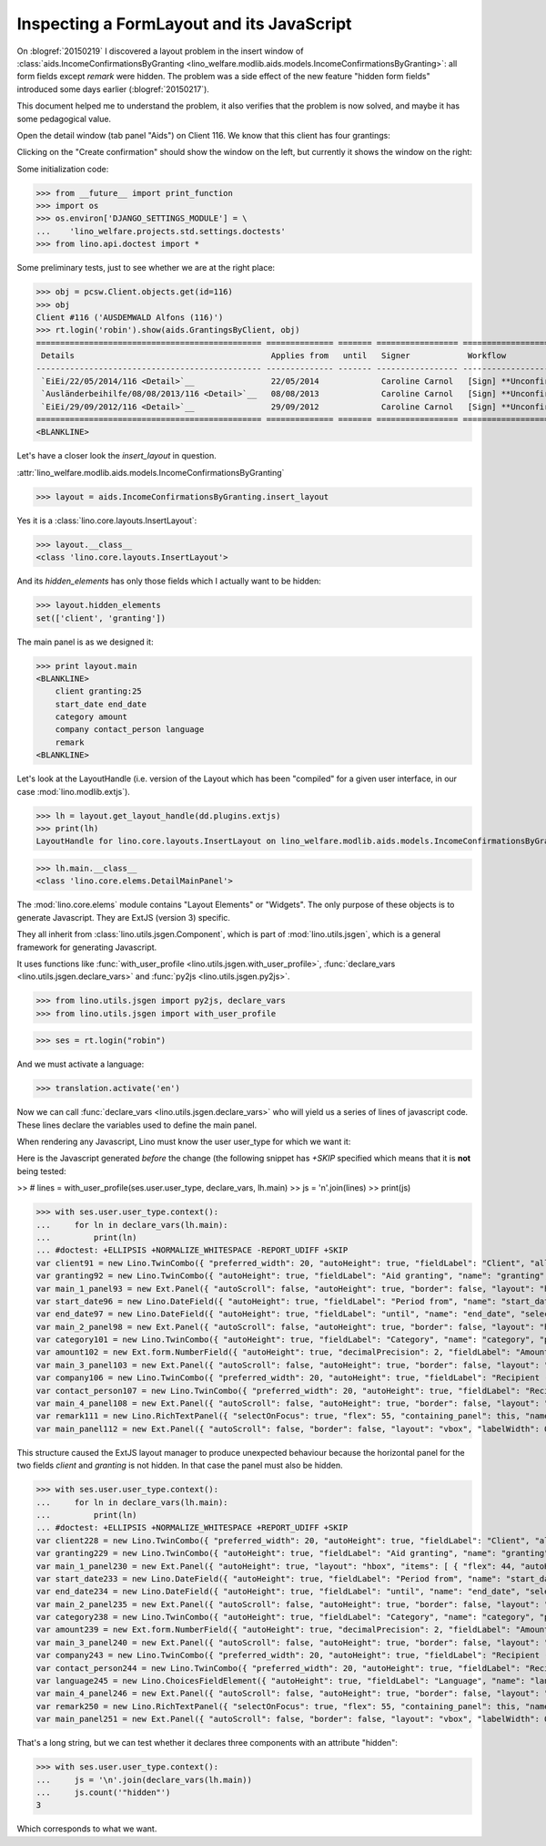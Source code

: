 .. _welfare.tested.20150219:

==========================================
Inspecting a FormLayout and its JavaScript
==========================================


.. To test only this document, run::

    $ doctest docs/tested/2015/0219.rst


On :blogref:`20150219` I discovered a layout problem in the insert
window of :class:`aids.IncomeConfirmationsByGranting
<lino_welfare.modlib.aids.models.IncomeConfirmationsByGranting>`: all
form fields except `remark` were hidden.  The problem was a side
effect of the new feature "hidden form fields" introduced some days
earlier (:blogref:`20150217`).

This document helped me to understand the problem, it also verifies
that the problem is now solved, and maybe it has some pedagogical
value.

Open the detail window (tab panel "Aids") on Client 116.  We know that
this client has four grantings:

.. image:: 0219a.png
    :scale: 50

Clicking on the "Create confirmation" should show the window on the left, 
but currently it shows the window on the right:

.. image:: 0219b.png
    :scale: 30

.. image:: 0219c.png
    :scale: 30


Some initialization code:

>>> from __future__ import print_function
>>> import os
>>> os.environ['DJANGO_SETTINGS_MODULE'] = \
...    'lino_welfare.projects.std.settings.doctests'
>>> from lino.api.doctest import *

Some preliminary tests, just to see whether we are at the right place:

>>> obj = pcsw.Client.objects.get(id=116)
>>> obj
Client #116 ('AUSDEMWALD Alfons (116)')
>>> rt.login('robin').show(aids.GrantingsByClient, obj)
=============================================== ============== ======= ================= ======================== =================== =========================
 Details                                         Applies from   until   Signer            Workflow                 Board               Actions
----------------------------------------------- -------------- ------- ----------------- ------------------------ ------------------- -------------------------
 `EiEi/22/05/2014/116 <Detail>`__                22/05/2014             Caroline Carnol   [Sign] **Unconfirmed**   Social Board (SB)   **Create confirmation**
 `Ausländerbeihilfe/08/08/2013/116 <Detail>`__   08/08/2013             Caroline Carnol   [Sign] **Unconfirmed**                       **Create confirmation**
 `EiEi/29/09/2012/116 <Detail>`__                29/09/2012             Caroline Carnol   [Sign] **Unconfirmed**                       **Create confirmation**
=============================================== ============== ======= ================= ======================== =================== =========================
<BLANKLINE>


Let's have a closer look the `insert_layout` in question.

:attr:`lino_welfare.modlib.aids.models.IncomeConfirmationsByGranting`

>>> layout = aids.IncomeConfirmationsByGranting.insert_layout

Yes it is a :class:`lino.core.layouts.InsertLayout`:

>>> layout.__class__
<class 'lino.core.layouts.InsertLayout'>

And its `hidden_elements` has only those fields which I actually want
to be hidden:

>>> layout.hidden_elements
set(['client', 'granting'])

The main panel is as we designed it:

>>> print layout.main
<BLANKLINE>
    client granting:25
    start_date end_date
    category amount
    company contact_person language
    remark
<BLANKLINE>

Let's look at the LayoutHandle (i.e. version of the Layout which has
been "compiled" for a given user interface, in our case
:mod:`lino.modlib.extjs`).

>>> lh = layout.get_layout_handle(dd.plugins.extjs)
>>> print(lh)
LayoutHandle for lino.core.layouts.InsertLayout on lino_welfare.modlib.aids.models.IncomeConfirmationsByGranting

>>> lh.main.__class__
<class 'lino.core.elems.DetailMainPanel'>


The :mod:`lino.core.elems` module contains "Layout Elements" or
"Widgets". The only purpose of these objects is to generate
Javascript.  They are ExtJS (version 3) specific.

They all inherit from :class:`lino.utils.jsgen.Component`, which is
part of :mod:`lino.utils.jsgen`, which is a general framework for
generating Javascript.

It uses functions like 
:func:`with_user_profile <lino.utils.jsgen.with_user_profile>`,
:func:`declare_vars <lino.utils.jsgen.declare_vars>` and
:func:`py2js <lino.utils.jsgen.py2js>`.

>>> from lino.utils.jsgen import py2js, declare_vars
>>> from lino.utils.jsgen import with_user_profile


>>> ses = rt.login("robin")

And we must activate a language:

>>> translation.activate('en')

Now we can call :func:`declare_vars <lino.utils.jsgen.declare_vars>`
who will yield us a series of lines of javascript code.  These lines
declare the variables used to define the main panel.

When rendering any Javascript, Lino must know the user user_type for
which we want it:

Here is the Javascript generated *before* the change (the following
snippet has `+SKIP` specified which means that it is **not** being
tested:

>> # lines = with_user_profile(ses.user.user_type, declare_vars, lh.main)
>> js = '\n'.join(lines)
>> print(js)


>>> with ses.user.user_type.context():
...     for ln in declare_vars(lh.main):
...         print(ln)
... #doctest: +ELLIPSIS +NORMALIZE_WHITESPACE -REPORT_UDIFF +SKIP
var client91 = new Lino.TwinCombo({ "preferred_width": 20, "autoHeight": true, "fieldLabel": "Client", "allowBlank": false, "pageSize": 20, "onTrigger2Click": function(e){ Lino.show_fk_detail(this,Lino.pcsw.Clients.detail,Lino.pcsw.Clients.insert)}, "emptyText": "Select a Client...", "listeners": { "render": Lino.quicktip_renderer("Client","(aids.IncomeConfirmationsByGranting.client) ") }, "selectOnFocus": true, "hidden": true, "hiddenName": "clientHidden", "anchor": "-20", "store": new Lino.ComplexRemoteComboStore({ "proxy": new Ext.data.HttpProxy({ "url": "/choices/aids/IncomeConfirmationsByGranting/client", "method": "GET" }) }), "name": "client" });
var granting92 = new Lino.TwinCombo({ "autoHeight": true, "fieldLabel": "Aid granting", "name": "granting", "pageSize": 20, "onTrigger2Click": function(e){ Lino.show_fk_detail(this,Lino.aids.GrantingsByX.detail,Lino.aids.GrantingsByX.insert)}, "emptyText": "Select a Aid granting...", "listeners": { "render": Lino.quicktip_renderer("Aid granting","(aids.IncomeConfirmationsByGranting.granting) ") }, "selectOnFocus": true, "hidden": true, "hiddenName": "grantingHidden", "anchor": "-20", "store": new Lino.ComplexRemoteComboStore({ "proxy": new Ext.data.HttpProxy({ "url": "/choices/aids/IncomeConfirmationsByGranting/granting", "method": "GET" }) }) });
var main_1_panel93 = new Ext.Panel({ "autoScroll": false, "autoHeight": true, "border": false, "layout": "hbox", "labelWidth": 117, "hideCheckBoxLabels": true, "items": [ { "flex": 44, "autoHeight": true, "layout": "form", "xtype": "panel", "items": client91, "labelAlign": "top" }, { "flex": 55, "autoHeight": true, "layout": "form", "xtype": "panel", "items": granting92, "labelAlign": "top" } ], "frame": false, "layoutConfig": { "align": "stretchmax" }, "labelAlign": "top" });
var start_date96 = new Lino.DateField({ "autoHeight": true, "fieldLabel": "Period from", "name": "start_date", "selectOnFocus": true, "listeners": { "render": Lino.quicktip_renderer("Period from","(aids.IncomeConfirmationsByGranting.start_date) ") }, "anchor": "-20" });
var end_date97 = new Lino.DateField({ "autoHeight": true, "fieldLabel": "until", "name": "end_date", "selectOnFocus": true, "listeners": { "render": Lino.quicktip_renderer("until","(aids.IncomeConfirmationsByGranting.end_date) ") }, "anchor": "-20" });
var main_2_panel98 = new Ext.Panel({ "autoScroll": false, "autoHeight": true, "border": false, "layout": "hbox", "labelWidth": 108, "hideCheckBoxLabels": true, "items": [ { "flex": 50, "autoHeight": true, "layout": "form", "xtype": "panel", "items": start_date96, "labelAlign": "top" }, { "flex": 50, "autoHeight": true, "layout": "form", "xtype": "panel", "items": end_date97, "labelAlign": "top" } ], "frame": false, "layoutConfig": { "align": "stretchmax" }, "labelAlign": "top" });
var category101 = new Lino.TwinCombo({ "autoHeight": true, "fieldLabel": "Category", "name": "category", "pageSize": 20, "onTrigger2Click": function(e){ Lino.show_fk_detail(this,Lino.aids.Categories.detail,Lino.aids.Categories.insert)}, "emptyText": "Select a Category...", "listeners": { "render": Lino.quicktip_renderer("Category","(aids.IncomeConfirmationsByGranting.category) ") }, "selectOnFocus": true, "hiddenName": "categoryHidden", "anchor": "-20", "store": new Lino.ComplexRemoteComboStore({ "proxy": new Ext.data.HttpProxy({ "url": "/choices/aids/IncomeConfirmationsByGranting/category", "method": "GET" }) }) });
var amount102 = new Ext.form.NumberField({ "autoHeight": true, "decimalPrecision": 2, "fieldLabel": "Amount", "name": "amount", "decimalSeparator": ",", "listeners": { "render": Lino.quicktip_renderer("Amount","(aids.IncomeConfirmationsByGranting.amount) ") }, "selectOnFocus": true, "anchor": "-20", "allowBlank": true });
var main_3_panel103 = new Ext.Panel({ "autoScroll": false, "autoHeight": true, "border": false, "layout": "hbox", "labelWidth": 81, "hideCheckBoxLabels": true, "items": [ { "flex": 62, "autoHeight": true, "layout": "form", "xtype": "panel", "items": category101, "labelAlign": "top" }, { "flex": 37, "autoHeight": true, "layout": "form", "xtype": "panel", "items": amount102, "labelAlign": "top" } ], "frame": false, "layoutConfig": { "align": "stretchmax" }, "labelAlign": "top" });
var company106 = new Lino.TwinCombo({ "preferred_width": 20, "autoHeight": true, "fieldLabel": "Recipient (Organization)", "name": "company", "pageSize": 20, "onTrigger2Click": function(e){ Lino.show_fk_detail(this,Lino.contacts.Companies.detail,Lino.contacts.Companies.insert)}, "hiddenName": "companyHidden", "listeners": { "render": Lino.quicktip_renderer("Recipient (Organization)","(aids.IncomeConfirmationsByGranting.company) ") }, "selectOnFocus": true, "emptyText": "Select a Organisation...", "anchor": "-20", "store": new Lino.ComplexRemoteComboStore({ "proxy": new Ext.data.HttpProxy({ "url": "/choices/aids/IncomeConfirmationsByGranting/company", "method": "GET" }) }) });
var contact_person107 = new Lino.TwinCombo({ "preferred_width": 20, "autoHeight": true, "fieldLabel": "Recipient (Person)", "name": "contact_person", "pageSize": 20, "onTrigger2Click": function(e){ Lino.show_fk_detail(this,Lino.contacts.Persons.detail,Lino.contacts.Persons.insert)}, "hiddenName": "contact_personHidden", "listeners": { "render": Lino.quicktip_renderer("Recipient (Person)","(aids.IncomeConfirmationsByGranting.contact_person) ") }, "selectOnFocus": true, "emptyText": "Select a Person...", "anchor": "-20", "store": new Lino.ComplexRemoteComboStore({ "proxy": new Ext.data.HttpProxy({ "url": "/choices/aids/IncomeConfirmationsByGranting/contact_person", "method": "GET" }) }) });
var main_4_panel108 = new Ext.Panel({ "autoScroll": false, "autoHeight": true, "border": false, "layout": "hbox", "labelWidth": 225, "hideCheckBoxLabels": true, "items": [ { "flex": 50, "autoHeight": true, "layout": "form", "xtype": "panel", "items": company106, "labelAlign": "top" }, { "flex": 50, "autoHeight": true, "layout": "form", "xtype": "panel", "items": contact_person107, "labelAlign": "top" } ], "frame": false, "layoutConfig": { "align": "stretchmax" }, "labelAlign": "top" });
var remark111 = new Lino.RichTextPanel({ "selectOnFocus": true, "flex": 55, "containing_panel": this, "name": "remark", "title": "Remark" });
var main_panel112 = new Ext.Panel({ "autoScroll": false, "border": false, "layout": "vbox", "labelWidth": 0, "hideCheckBoxLabels": true, "items": [ main_1_panel93, main_2_panel98, main_3_panel103, main_4_panel108, remark111 ], "frame": true, "layoutConfig": { "align": "stretch" }, "bodyBorder": false, "labelAlign": "top" });


This structure caused the ExtJS layout manager to produce unexpected
behaviour because the horizontal panel for the two fields `client` and
`granting` is not hidden.  In that case the panel must also be hidden.

>>> with ses.user.user_type.context():
...     for ln in declare_vars(lh.main):
...         print(ln)
... #doctest: +ELLIPSIS +NORMALIZE_WHITESPACE +REPORT_UDIFF +SKIP
var client228 = new Lino.TwinCombo({ "preferred_width": 20, "autoHeight": true, "fieldLabel": "Client", "allowBlank": false, "pageSize": 20, "onTrigger2Click": function(e){ Lino.show_fk_detail(this,Lino.pcsw.Clients.detail,Lino.pcsw.Clients.insert)}, "emptyText": "Select a Client...", "listeners": { "render": Lino.quicktip_renderer("Client","(aids.IncomeConfirmationsByGranting.client) ") }, "selectOnFocus": true, "hidden": true, "hiddenName": "clientHidden", "anchor": "-20", "store": new Lino.ComplexRemoteComboStore({ "proxy": new Ext.data.HttpProxy({ "url": "/choices/aids/IncomeConfirmationsByGranting/client", "method": "GET" }) }), "name": "client" });
var granting229 = new Lino.TwinCombo({ "autoHeight": true, "fieldLabel": "Aid granting", "name": "granting", "pageSize": 20, "onTrigger2Click": function(e){ Lino.show_fk_detail(this,Lino.aids.GrantingsByX.detail,Lino.aids.GrantingsByX.insert)}, "emptyText": "Select a Aid granting...", "listeners": { "render": Lino.quicktip_renderer("Aid granting","(aids.IncomeConfirmationsByGranting.granting) ") }, "selectOnFocus": true, "hidden": true, "hiddenName": "grantingHidden", "anchor": "-20", "store": new Lino.ComplexRemoteComboStore({ "proxy": new Ext.data.HttpProxy({ "url": "/choices/aids/IncomeConfirmationsByGranting/granting", "method": "GET" }) }) });
var main_1_panel230 = new Ext.Panel({ "autoHeight": true, "layout": "hbox", "items": [ { "flex": 44, "autoHeight": true, "layout": "form", "xtype": "panel", "items": client228, "labelAlign": "top" }, { "flex": 55, "autoHeight": true, "layout": "form", "xtype": "panel", "items": granting229, "labelAlign": "top" } ], "frame": false, "layoutConfig": { "align": "stretchmax" }, "hideCheckBoxLabels": true, "autoScroll": false, "labelWidth": 117, "hidden": true, "border": false, "labelAlign": "top" });
var start_date233 = new Lino.DateField({ "autoHeight": true, "fieldLabel": "Period from", "name": "start_date", "selectOnFocus": true, "listeners": { "render": Lino.quicktip_renderer("Period from","(aids.IncomeConfirmationsByGranting.start_date) ") }, "anchor": "-20" });
var end_date234 = new Lino.DateField({ "autoHeight": true, "fieldLabel": "until", "name": "end_date", "selectOnFocus": true, "listeners": { "render": Lino.quicktip_renderer("until","(aids.IncomeConfirmationsByGranting.end_date) ") }, "anchor": "-20" });
var main_2_panel235 = new Ext.Panel({ "autoScroll": false, "autoHeight": true, "border": false, "layout": "hbox", "labelWidth": 108, "hideCheckBoxLabels": true, "items": [ { "flex": 50, "autoHeight": true, "layout": "form", "xtype": "panel", "items": start_date233, "labelAlign": "top" }, { "flex": 50, "autoHeight": true, "layout": "form", "xtype": "panel", "items": end_date234, "labelAlign": "top" } ], "frame": false, "layoutConfig": { "align": "stretchmax" }, "labelAlign": "top" });
var category238 = new Lino.TwinCombo({ "autoHeight": true, "fieldLabel": "Category", "name": "category", "pageSize": 20, "onTrigger2Click": function(e){ Lino.show_fk_detail(this,Lino.aids.Categories.detail,Lino.aids.Categories.insert)}, "emptyText": "Select a Category...", "listeners": { "render": Lino.quicktip_renderer("Category","(aids.IncomeConfirmationsByGranting.category) ") }, "selectOnFocus": true, "hiddenName": "categoryHidden", "anchor": "-20", "store": new Lino.ComplexRemoteComboStore({ "proxy": new Ext.data.HttpProxy({ "url": "/choices/aids/IncomeConfirmationsByGranting/category", "method": "GET" }) }) });
var amount239 = new Ext.form.NumberField({ "autoHeight": true, "decimalPrecision": 2, "fieldLabel": "Amount", "name": "amount", "decimalSeparator": ",", "listeners": { "render": Lino.quicktip_renderer("Amount","(aids.IncomeConfirmationsByGranting.amount) ") }, "selectOnFocus": true, "anchor": "-20", "allowBlank": true });
var main_3_panel240 = new Ext.Panel({ "autoScroll": false, "autoHeight": true, "border": false, "layout": "hbox", "labelWidth": 81, "hideCheckBoxLabels": true, "items": [ { "flex": 62, "autoHeight": true, "layout": "form", "xtype": "panel", "items": category238, "labelAlign": "top" }, { "flex": 37, "autoHeight": true, "layout": "form", "xtype": "panel", "items": amount239, "labelAlign": "top" } ], "frame": false, "layoutConfig": { "align": "stretchmax" }, "labelAlign": "top" });
var company243 = new Lino.TwinCombo({ "preferred_width": 20, "autoHeight": true, "fieldLabel": "Recipient (Organization)", "name": "company", "pageSize": 20, "onTrigger2Click": function(e){ Lino.show_fk_detail(this,Lino.contacts.Companies.detail,Lino.contacts.Companies.insert)}, "hiddenName": "companyHidden", "listeners": { "render": Lino.quicktip_renderer("Recipient (Organization)","(aids.IncomeConfirmationsByGranting.company) ") }, "selectOnFocus": true, "emptyText": "Select a Organisation...", "anchor": "-20", "store": new Lino.ComplexRemoteComboStore({ "proxy": new Ext.data.HttpProxy({ "url": "/choices/aids/IncomeConfirmationsByGranting/company", "method": "GET" }) }) });
var contact_person244 = new Lino.TwinCombo({ "preferred_width": 20, "autoHeight": true, "fieldLabel": "Recipient (Person)", "name": "contact_person", "pageSize": 20, "onTrigger2Click": function(e){ Lino.show_fk_detail(this,Lino.contacts.Persons.detail,Lino.contacts.Persons.insert)}, "hiddenName": "contact_personHidden", "listeners": { "render": Lino.quicktip_renderer("Recipient (Person)","(aids.IncomeConfirmationsByGranting.contact_person) ") }, "selectOnFocus": true, "emptyText": "Select a Person...", "anchor": "-20", "store": new Lino.ComplexRemoteComboStore({ "proxy": new Ext.data.HttpProxy({ "url": "/choices/aids/IncomeConfirmationsByGranting/contact_person", "method": "GET" }) }) });
var language245 = new Lino.ChoicesFieldElement({ "autoHeight": true, "fieldLabel": "Language", "name": "language", "hiddenName": "languageHidden", "listeners": { "render": Lino.quicktip_renderer("Language","(aids.IncomeConfirmationsByGranting.language) ") }, "selectOnFocus": true, "anchor": "-20", "store": [ [ "en", "English" ], [ "fr", "French" ], [ "de", "German" ], [ "nl", "Dutch" ] ] });
var main_4_panel246 = new Ext.Panel({ "autoScroll": false, "autoHeight": true, "border": false, "layout": "hbox", "labelWidth": 225, "hideCheckBoxLabels": true, "items": [ { "flex": 33, "autoHeight": true, "layout": "form", "xtype": "panel", "items": company243, "labelAlign": "top" }, { "flex": 33, "autoHeight": true, "layout": "form", "xtype": "panel", "items": contact_person244, "labelAlign": "top" }, { "flex": 33, "autoHeight": true, "layout": "form", "xtype": "panel", "items": language245, "labelAlign": "top" } ], "frame": false, "layoutConfig": { "align": "stretchmax" }, "labelAlign": "top" });
var remark250 = new Lino.RichTextPanel({ "selectOnFocus": true, "flex": 55, "containing_panel": this, "name": "remark", "title": "Remark" });
var main_panel251 = new Ext.Panel({ "autoScroll": false, "border": false, "layout": "vbox", "labelWidth": 0, "hideCheckBoxLabels": true, "items": [ main_1_panel230, main_2_panel235, main_3_panel240, main_4_panel246, remark250 ], "frame": true, "layoutConfig": { "align": "stretch" }, "bodyBorder": false, "labelAlign": "top" });

That's a long string, but we can test whether it declares three
components with an attribute "hidden":

>>> with ses.user.user_type.context():
...     js = '\n'.join(declare_vars(lh.main))
...     js.count('"hidden"')
3

Which corresponds to what we want.

